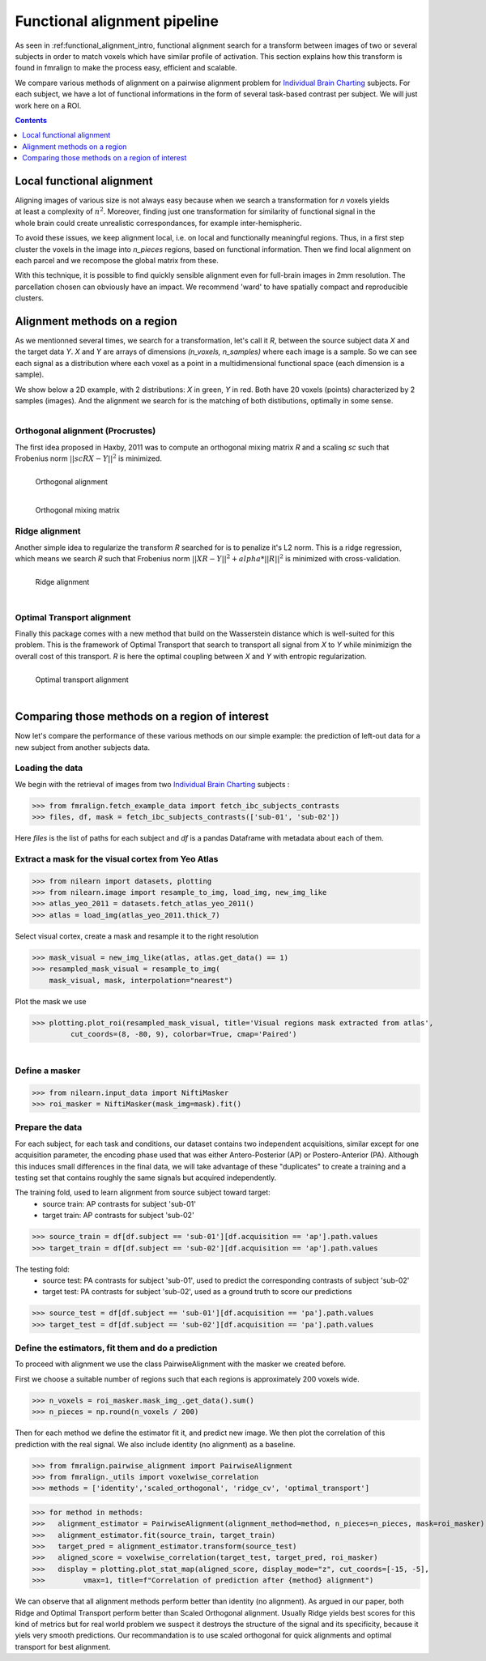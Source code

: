.. fmralign_pipeline:

=======================================
Functional alignment pipeline
=======================================

As seen in :ref:functional_alignment_intro, functional alignment search for a transform \
between images of two or several subjects in order to match voxels which have \
similar profile of activation. This section explains how this transform
is found in fmralign to make the process easy, efficient and scalable.

We compare various methods of alignment on a pairwise alignment problem for `Individual Brain Charting <https://project.inria.fr/IBC/>`_ subjects. For each subject, we have a lot of functional informations in the form of several task-based contrast per subject. We will just work here on a ROI.

.. topic:: **Full code example**
   The documentation here just gives the big idea. A full code example can be found on
   :ref:`sphx_glr_auto_examples_plot_pairwise_alignment.py`. If you want to work on a
   Region Of Interest see :ref:`sphx_glr_auto_examples_plot_pairwise_roi_alignment.py`.

.. contents:: **Contents**
    :local:
    :depth: 1


Local functional alignment
==================================

.. figure:: ../images/alignment_pipeline.png
   :scale: 25
   :align: right

Aligning images of various size is not always easy because when we search a \
transformation for `n` voxels yields at least a complexity of :math:`n^2`. Moreover, \
finding just one transformation for similarity of functional signal in the whole \
brain could create unrealistic correspondances, for example inter-hemispheric.

To avoid these issues, we keep alignment local, i.e. on local and functionally meaningful regions. \
Thus, in a first step cluster the voxels in the image into `n_pieces` regions, based on functional information. \
Then we find local alignment on each parcel and we recompose the global matrix from these. \

With this technique, it is possible to find quickly sensible alignment even for full-brain images in 2mm resolution. The \ parcellation chosen can obviously have an impact. We recommend 'ward' to have spatially compact and reproducible clusters.


Alignment methods on a region
==================================

As we mentionned several times, we search for a transformation, let's call it `R`,
between the source subject data `X` and the target data `Y`. `X` and `Y` are arrays of
dimensions `(n_voxels, n_samples)` where each image is a sample.
So we can see each signal as a distribution where each voxel as a point
in a multidimensional functional space (each dimension is a sample).

We show below a 2D example, with 2 distributions: `X` in green, `Y` in red. Both have 20 voxels (points) characterized by 2 samples (images). And the alignment we search for is the matching of both distibutions, optimally in some sense.

.. figure:: ../images/Source_distributions.png
   :scale: 20
   :align: left

Orthogonal alignment (Procrustes)
----------------------------------
The first idea proposed in Haxby, 2011 was to compute an orthogonal mixing
matrix `R` and a scaling `sc` such that Frobenius norm :math:`||sc RX - Y||^2` is minimized.

.. figure:: ../images/Procrustes_transport.png
   :scale: 20
   :align: left

   Orthogonal alignment

.. figure:: ../images/Procrustes_mix.png
   :scale: 24
   :align: left

   Orthogonal mixing matrix

Ridge alignment
----------------------------------
Another simple idea to regularize the transform `R` searched for is to penalize it's L2 norm. This is a ridge regression, which means we search `R` such that Frobenius  norm :math:`|| XR - Y ||^2 + alpha * ||R||^2` is minimized with cross-validation.

.. figure:: ../images/Ridge_transport.png
   :scale: 20
   :align: left

   Ridge alignment

.. figure:: ../images/Ridge_mix.png
  :scale: 24
  :align: left

   Ridge mixing matrix

Optimal Transport alignment
----------------------------------
Finally this package comes with a new method that build on the Wasserstein distance which is well-suited for this problem. This is the framework of Optimal Transport that search to transport all signal from `X` to `Y`
while minimizign the overall cost of this transport. `R` is here the optimal coupling between `X` and `Y` with entropic regularization.

.. figure:: ../images/OT_transport.png
   :scale: 20
   :align: left

   Optimal transport alignment

.. figure:: ../images/OT_mix.png
  :scale: 24
  :align: left

   Optimal transport mixing matrix

Comparing those methods on a region of interest
=================================================

Now let's compare the performance of these various methods on our simple example:
the prediction of left-out data for a new subject from another subjects data.

Loading the data
------------------------------
We begin with the retrieval of images from two `Individual Brain Charting <https://project.inria.fr/IBC/>`_ subjects :

>>> from fmralign.fetch_example_data import fetch_ibc_subjects_contrasts
>>> files, df, mask = fetch_ibc_subjects_contrasts(['sub-01', 'sub-02'])

Here `files` is the list of paths for each subject and `df` is a pandas Dataframe
with metadata about each of them.

Extract a mask for the visual cortex from Yeo Atlas
----------------------------------------------------

>>> from nilearn import datasets, plotting
>>> from nilearn.image import resample_to_img, load_img, new_img_like
>>> atlas_yeo_2011 = datasets.fetch_atlas_yeo_2011()
>>> atlas = load_img(atlas_yeo_2011.thick_7)

Select visual cortex, create a mask and resample it to the right resolution

>>> mask_visual = new_img_like(atlas, atlas.get_data() == 1)
>>> resampled_mask_visual = resample_to_img(
    mask_visual, mask, interpolation="nearest")

Plot the mask we  use

>>> plotting.plot_roi(resampled_mask_visual, title='Visual regions mask extracted from atlas',
         cut_coords=(8, -80, 9), colorbar=True, cmap='Paired')

.. figure:: ../auto_examples/images/sphx_glr_plot_alignment_methods_benchmark_001.png
   :scale: 30
   :align: left

Define a masker
---------------
>>> from nilearn.input_data import NiftiMasker
>>> roi_masker = NiftiMasker(mask_img=mask).fit()


Prepare the data
-------------------
For each subject, for each task and conditions, our dataset contains two \
independent acquisitions, similar except for one acquisition parameter, the \
encoding phase used that was either Antero-Posterior (AP) or Postero-Anterior (PA).
Although this induces small differences in the final data, we will take \
advantage of these "duplicates" to create a training and a testing set that \
contains roughly the same signals but acquired independently.


The training fold, used to learn alignment from source subject toward target:
  * source train: AP contrasts for subject 'sub-01'
  * target train: AP contrasts for subject 'sub-02'

>>> source_train = df[df.subject == 'sub-01'][df.acquisition == 'ap'].path.values
>>> target_train = df[df.subject == 'sub-02'][df.acquisition == 'ap'].path.values

The testing fold:
  * source test: PA contrasts for subject 'sub-01', used to predict \
    the corresponding contrasts of subject 'sub-02'
  * target test: PA contrasts for subject 'sub-02', used as a ground truth \
    to score our predictions

>>> source_test = df[df.subject == 'sub-01'][df.acquisition == 'pa'].path.values
>>> target_test = df[df.subject == 'sub-02'][df.acquisition == 'pa'].path.values

Define the estimators, fit them and do a prediction
---------------------------------------------------------------------------
To proceed with alignment we use the class PairwiseAlignment with the masker we created before.

First we choose a suitable number of regions such that each regions is approximately 200 voxels wide.

>>> n_voxels = roi_masker.mask_img_.get_data().sum()
>>> n_pieces = np.round(n_voxels / 200)

Then for each method we define the estimator fit it, and predict new image. We then plot
the correlation of this prediction with the real signal. We also include identity (no alignment) as a baseline.

>>> from fmralign.pairwise_alignment import PairwiseAlignment
>>> from fmralign._utils import voxelwise_correlation
>>> methods = ['identity','scaled_orthogonal', 'ridge_cv', 'optimal_transport']

>>> for method in methods:
>>>   alignment_estimator = PairwiseAlignment(alignment_method=method, n_pieces=n_pieces, mask=roi_masker)
>>>   alignment_estimator.fit(source_train, target_train)
>>>   target_pred = alignment_estimator.transform(source_test)
>>>   aligned_score = voxelwise_correlation(target_test, target_pred, roi_masker)
>>>   display = plotting.plot_stat_map(aligned_score, display_mode="z", cut_coords=[-15, -5],
>>>         vmax=1, title=f"Correlation of prediction after {method} alignment")

.. image:: ../auto_examples/images/sphx_glr_plot_alignment_methods_benchmark_002.png
.. image:: ../auto_examples/images/sphx_glr_plot_alignment_methods_benchmark_003.png
.. image:: ../auto_examples/images/sphx_glr_plot_alignment_methods_benchmark_004.png
.. image:: ../auto_examples/images/sphx_glr_plot_alignment_methods_benchmark_005.png

We can observe that all alignment methods perform better than identity (no alignment).
As argued in our paper, both Ridge and Optimal Transport perform better
than Scaled Orthogonal alignment. Usually Ridge yields best scores for this kind
of metrics but for real world problem we suspect it destroys the structure of
the signal and its specificity, because it yiels very smooth predictions.
Our recommandation is to use scaled orthogonal for quick alignments and
optimal transport for best alignment.
